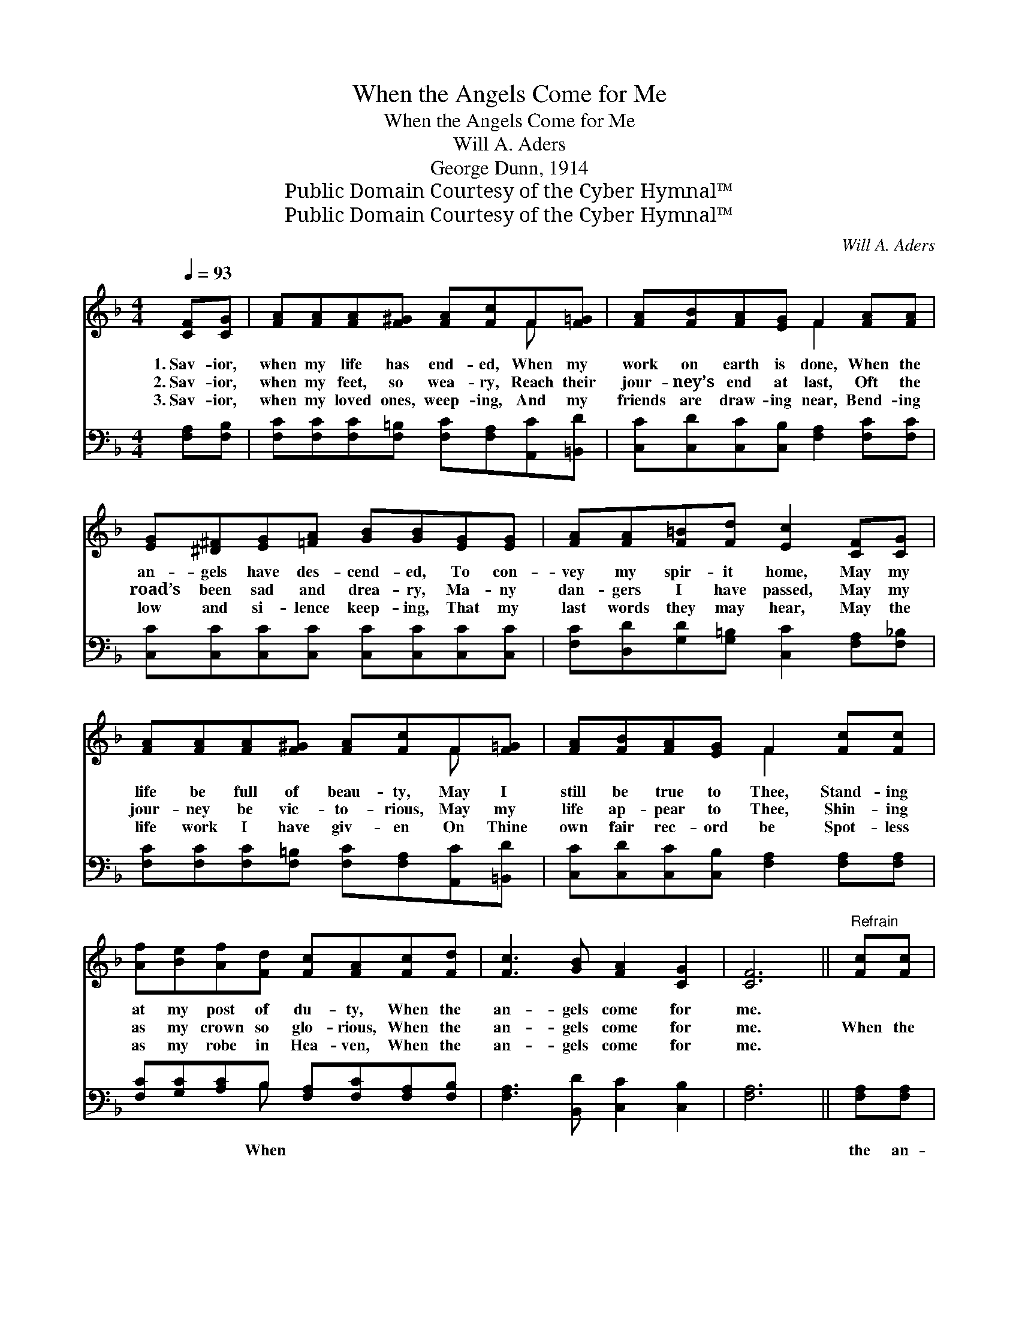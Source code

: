 X:1
T:When the Angels Come for Me
T:When the Angels Come for Me
T:Will A. Aders
T:George Dunn, 1914
T:Public Domain Courtesy of the Cyber Hymnal™
T:Public Domain Courtesy of the Cyber Hymnal™
C:Will A. Aders
Z:Public Domain
Z:Courtesy of the Cyber Hymnal™
%%score ( 1 2 ) ( 3 4 )
L:1/8
Q:1/4=93
M:4/4
K:F
V:1 treble 
V:2 treble 
V:3 bass 
V:4 bass 
V:1
 [CF][CG] | [FA][FA][FA][F^G] [FA][Fc]F[F=G] | [FA][FB][FA][EG] F2 [FA][FA] | %3
w: 1.~Sav- ior,|when my life has end- ed, When my|work on earth is done, When the|
w: 2.~Sav- ior,|when my feet, so wea- ry, Reach their|jour- ney’s end at last, Oft the|
w: 3.~Sav- ior,|when my loved ones, weep- ing, And my|friends are draw- ing near, Bend- ing|
 [EG][^D^F][EG][=FA] [GB][GB][EG][EG] | [FA][FA][F=B][Fd] [Ec]2 [CF][CG] | %5
w: an- gels have des- cend- ed, To con-|vey my spir- it home, May my|
w: road’s been sad and drea- ry, Ma- ny|dan- gers I have passed, May my|
w: low and si- lence keep- ing, That my|last words they may hear, May the|
 [FA][FA][FA][F^G] [FA][Fc]F[F=G] | [FA][FB][FA][EG] F2 [Fc][Fc] | %7
w: life be full of beau- ty, May I|still be true to Thee, Stand- ing|
w: jour- ney be vic- to- rious, May my|life ap- pear to Thee, Shin- ing|
w: life work I have giv- en On Thine|own fair rec- ord be Spot- less|
 [Af][Be][Af][Fd] [Fc][FA][Fc][Fd] | [Fc]3 [GB] [FA]2 [CG]2 | [CF]6 ||"^Refrain" [Fc][Fc] | %11
w: at my post of du- ty, When the|an- gels come for|me.||
w: as my crown so glo- rious, When the|an- gels come for|me.|When the|
w: as my robe in Hea- ven, When the|an- gels come for|me.||
 e4- [Ge][Ge][Gd][Bc] | f6 [Fc][Fc] | c4- [Ec][EB][EG][GB] | A6 [Fc][Fc] | f4- [Af][Af][ce][Bd] | %16
w: |||||
w: an- gels come for me,|* I be-|lieve that I will see|* Spir- it|forms so bright and fair,|
w: |||||
 c6 [Fc][Fd] | [Fc]3 [GB] [FA]2 [CG]2 | [CF]6 |] %19
w: |||
w: * As they|hov- er in the|air.|
w: |||
V:2
 x2 | x6 F x | x4 F2 x2 | x8 | x8 | x6 F x | x4 F2 x2 | x8 | x8 | x6 || x2 | G G G G x4 | %12
 (AAAA A2) x2 | E E E E x4 | (FFFF F2) x2 | A A A A x4 | (AAGB A2) x2 | x8 | x6 |] %19
V:3
 [F,A,][F,B,] | [F,C][F,C][F,C][F,=B,] [F,C][F,A,][A,,C][=B,,D] | %2
w: ||
 [C,C][C,D][C,C][C,B,] [F,A,]2 [F,C][F,C] | [C,C][C,C][C,C][C,C] [C,C][C,C][C,C][C,C] | %4
w: ||
 [F,C][D,D][G,D][G,=B,] [C,C]2 [F,A,][F,_B,] | [F,C][F,C][F,C][F,=B,] [F,C][F,A,][A,,C][=B,,D] | %6
w: ||
 [C,C][C,D][C,C][C,B,] [F,A,]2 [F,A,][F,A,] | [F,C][G,C][A,C]B, [F,A,][F,C][F,A,][F,B,] | %8
w: |* * * When * * * *|
 [F,A,]3 [B,,D] [C,C]2 [C,B,]2 | [F,A,]6 || [F,A,][F,A,] | %11
w: ||the an-|
 [C,C][C,C][C,C][C,C] [C,C][C,C][D,C][E,C] | [F,C][F,C][F,C][F,C] [F,C]2 [F,A,][F,A,] | %13
w: gels come for me, yes, when the an-|gels come for me, I be- lieve|
 [C,G,][C,G,][C,G,][C,G,] [C,G,][C,C][C,C][C,C] | [F,C][F,C][F,C][F,C] [F,C]2 [F,A,][F,A,] | %15
w: that I will see, yes, I be- lieve|that I will see Spir- it forms|
 [F,C][F,C][F,C][F,C] [F,C][F,C][F,D][F,E] | [D,F][D,F][C,E][C,G] [F,F]2 [F,A,][F,B,] | %17
w: so bright and fair, yes, spir- it forms|so bright and fair, * * *|
 [F,A,]3 [B,,D] [C,C]2 [C,B,]2 | [F,A,]6 |] %19
w: ||
V:4
 x2 | x8 | x8 | x8 | x8 | x8 | x8 | x3 B, x4 | x8 | x6 || x2 | x8 | x8 | x8 | x8 | x8 | x8 | x8 | %18
 x6 |] %19

